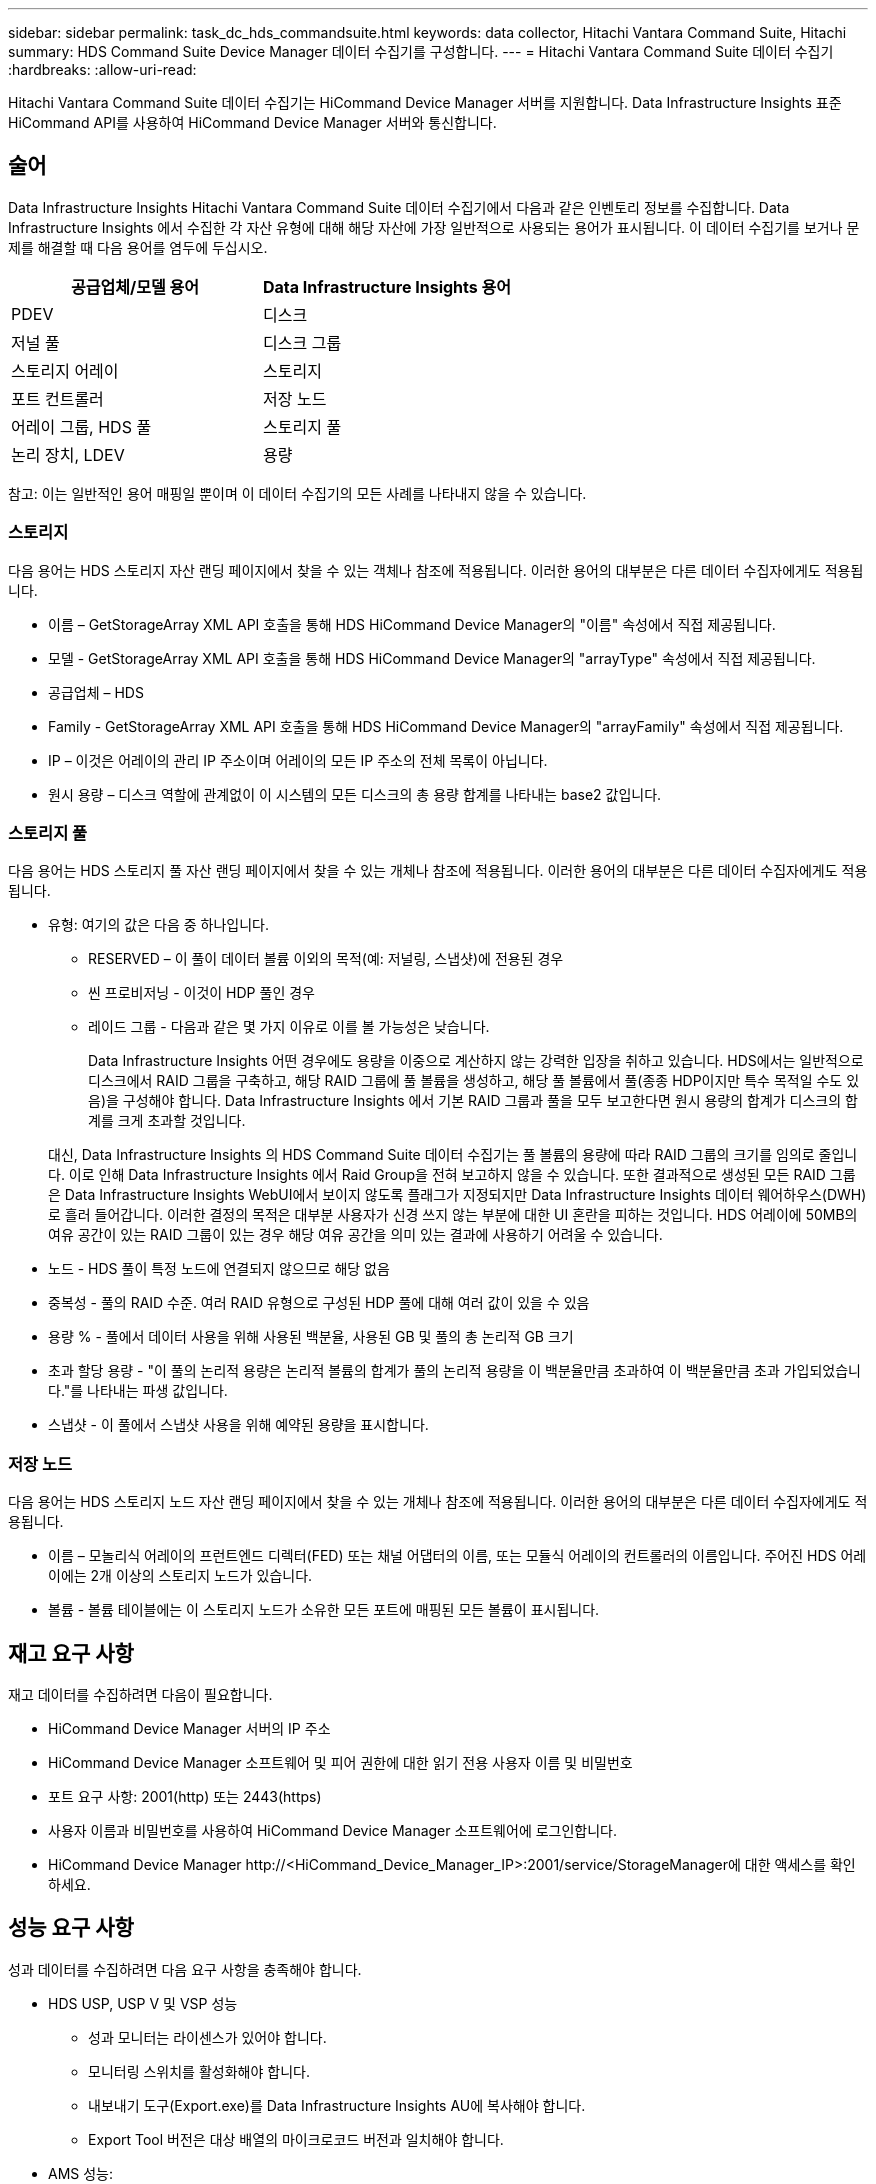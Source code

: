 ---
sidebar: sidebar 
permalink: task_dc_hds_commandsuite.html 
keywords: data collector, Hitachi Vantara Command Suite, Hitachi 
summary: HDS Command Suite Device Manager 데이터 수집기를 구성합니다. 
---
= Hitachi Vantara Command Suite 데이터 수집기
:hardbreaks:
:allow-uri-read: 


[role="lead"]
Hitachi Vantara Command Suite 데이터 수집기는 HiCommand Device Manager 서버를 지원합니다.  Data Infrastructure Insights 표준 HiCommand API를 사용하여 HiCommand Device Manager 서버와 통신합니다.



== 술어

Data Infrastructure Insights Hitachi Vantara Command Suite 데이터 수집기에서 다음과 같은 인벤토리 정보를 수집합니다.  Data Infrastructure Insights 에서 수집한 각 자산 유형에 대해 해당 자산에 가장 일반적으로 사용되는 용어가 표시됩니다.  이 데이터 수집기를 보거나 문제를 해결할 때 다음 용어를 염두에 두십시오.

[cols="2*"]
|===
| 공급업체/모델 용어 | Data Infrastructure Insights 용어 


| PDEV | 디스크 


| 저널 풀 | 디스크 그룹 


| 스토리지 어레이 | 스토리지 


| 포트 컨트롤러 | 저장 노드 


| 어레이 그룹, HDS 풀 | 스토리지 풀 


| 논리 장치, LDEV | 용량 
|===
참고: 이는 일반적인 용어 매핑일 뿐이며 이 데이터 수집기의 모든 사례를 나타내지 않을 수 있습니다.



=== 스토리지

다음 용어는 HDS 스토리지 자산 랜딩 페이지에서 찾을 수 있는 객체나 참조에 적용됩니다.  이러한 용어의 대부분은 다른 데이터 수집자에게도 적용됩니다.

* 이름 – GetStorageArray XML API 호출을 통해 HDS HiCommand Device Manager의 "이름" 속성에서 직접 제공됩니다.
* 모델 - GetStorageArray XML API 호출을 통해 HDS HiCommand Device Manager의 "arrayType" 속성에서 직접 제공됩니다.
* 공급업체 – HDS
* Family - GetStorageArray XML API 호출을 통해 HDS HiCommand Device Manager의 "arrayFamily" 속성에서 직접 제공됩니다.
* IP – 이것은 어레이의 관리 IP 주소이며 어레이의 모든 IP 주소의 전체 목록이 아닙니다.
* 원시 용량 – 디스크 역할에 관계없이 이 시스템의 모든 디스크의 총 용량 합계를 나타내는 base2 값입니다.




=== 스토리지 풀

다음 용어는 HDS 스토리지 풀 자산 랜딩 페이지에서 찾을 수 있는 개체나 참조에 적용됩니다.  이러한 용어의 대부분은 다른 데이터 수집자에게도 적용됩니다.

* 유형: 여기의 값은 다음 중 하나입니다.
+
** RESERVED – 이 풀이 데이터 볼륨 이외의 목적(예: 저널링, 스냅샷)에 전용된 경우
** 씬 프로비저닝 - 이것이 HDP 풀인 경우
** 레이드 그룹 - 다음과 같은 몇 가지 이유로 이를 볼 가능성은 낮습니다.
+
Data Infrastructure Insights 어떤 경우에도 용량을 이중으로 계산하지 않는 강력한 입장을 취하고 있습니다.  HDS에서는 일반적으로 디스크에서 RAID 그룹을 구축하고, 해당 RAID 그룹에 풀 볼륨을 생성하고, 해당 풀 볼륨에서 풀(종종 HDP이지만 특수 목적일 수도 있음)을 구성해야 합니다.  Data Infrastructure Insights 에서 기본 RAID 그룹과 풀을 모두 보고한다면 원시 용량의 합계가 디스크의 합계를 크게 초과할 것입니다.

+
대신, Data Infrastructure Insights 의 HDS Command Suite 데이터 수집기는 풀 볼륨의 용량에 따라 RAID 그룹의 크기를 임의로 줄입니다.  이로 인해 Data Infrastructure Insights 에서 Raid Group을 전혀 보고하지 않을 수 있습니다.  또한 결과적으로 생성된 모든 RAID 그룹은 Data Infrastructure Insights WebUI에서 보이지 않도록 플래그가 지정되지만 Data Infrastructure Insights 데이터 웨어하우스(DWH)로 흘러 들어갑니다.  이러한 결정의 목적은 대부분 사용자가 신경 쓰지 않는 부분에 대한 UI 혼란을 피하는 것입니다. HDS 어레이에 50MB의 여유 공간이 있는 RAID 그룹이 있는 경우 해당 여유 공간을 의미 있는 결과에 사용하기 어려울 수 있습니다.



* 노드 - HDS 풀이 특정 노드에 연결되지 않으므로 해당 없음
* 중복성 - 풀의 RAID 수준.  여러 RAID 유형으로 구성된 HDP 풀에 대해 여러 값이 있을 수 있음
* 용량 % - 풀에서 데이터 사용을 위해 사용된 백분율, 사용된 GB 및 풀의 총 논리적 GB 크기
* 초과 할당 용량 - "이 풀의 논리적 용량은 논리적 볼륨의 합계가 풀의 논리적 용량을 이 백분율만큼 초과하여 이 백분율만큼 초과 가입되었습니다."를 나타내는 파생 값입니다.
* 스냅샷 - 이 풀에서 스냅샷 사용을 위해 예약된 용량을 표시합니다.




=== 저장 노드

다음 용어는 HDS 스토리지 노드 자산 랜딩 페이지에서 찾을 수 있는 개체나 참조에 적용됩니다.  이러한 용어의 대부분은 다른 데이터 수집자에게도 적용됩니다.

* 이름 – 모놀리식 어레이의 프런트엔드 디렉터(FED) 또는 채널 어댑터의 이름, 또는 모듈식 어레이의 컨트롤러의 이름입니다.  주어진 HDS 어레이에는 2개 이상의 스토리지 노드가 있습니다.
* 볼륨 - 볼륨 테이블에는 이 스토리지 노드가 소유한 모든 포트에 매핑된 모든 볼륨이 표시됩니다.




== 재고 요구 사항

재고 데이터를 수집하려면 다음이 필요합니다.

* HiCommand Device Manager 서버의 IP 주소
* HiCommand Device Manager 소프트웨어 및 피어 권한에 대한 읽기 전용 사용자 이름 및 비밀번호
* 포트 요구 사항: 2001(http) 또는 2443(https)
* 사용자 이름과 비밀번호를 사용하여 HiCommand Device Manager 소프트웨어에 로그인합니다.
* HiCommand Device Manager \http://<HiCommand_Device_Manager_IP>:2001/service/StorageManager에 대한 액세스를 확인하세요.




== 성능 요구 사항

성과 데이터를 수집하려면 다음 요구 사항을 충족해야 합니다.

* HDS USP, USP V 및 VSP 성능
+
** 성과 모니터는 라이센스가 있어야 합니다.
** 모니터링 스위치를 활성화해야 합니다.
** 내보내기 도구(Export.exe)를 Data Infrastructure Insights AU에 복사해야 합니다.
** Export Tool 버전은 대상 배열의 마이크로코드 버전과 일치해야 합니다.


* AMS 성능:
+
** NetApp Data Infrastructure Insights 에서 성능 데이터를 검색하는 데 사용할 수 있도록 AMS 어레이에 전용 서비스 계정을 만드는 것을 강력히 권장합니다.  Storage Navigator는 사용자 계정당 어레이에 대한 동시 로그인을 한 번만 허용합니다.  Data Infrastructure Insights 관리 스크립트 또는 HiCommand와 동일한 사용자 계정을 사용하면 동시 사용자 계정 로그인 제한으로 인해 Data Infrastructure Insights, 관리 스크립트 또는 HiCommand가 어레이와 통신할 수 없게 될 수 있습니다.
** 성과 모니터는 라이센스가 있어야 합니다.
** Data Infrastructure Insights AU에 Storage Navigator Modular 2(SNM2) CLI 유틸리티를 설치해야 합니다.






== 구성

[cols="2*"]
|===
| 필드 | 설명 


| HiCommand 서버 | HiCommand Device Manager 서버의 IP 주소 또는 정규화된 도메인 이름 


| 사용자 이름 | HiCommand Device Manager 서버의 사용자 이름입니다. 


| 비밀번호 | HiCommand Device Manager 서버에 사용되는 비밀번호입니다. 


| 장치 - VSP G1000(R800), VSP(R700), HUS VM(HM700) 및 USP 스토리지 | VSP G1000(R800), VSP(R700), HUS VM(HM700) 및 USP 스토리지에 대한 장치 목록입니다.  각 저장소에는 다음이 필요합니다. * 어레이의 IP: 저장소의 IP 주소 * 사용자 이름: 저장소의 사용자 이름 * 비밀번호: 저장소의 비밀번호 * Export Utility JAR 파일이 포함된 폴더 


| SNM2Devices - WMS/SMS/AMS 저장소 | WMS/SMS/AMS 저장소에 대한 장치 목록입니다.  각 저장소에는 다음이 필요합니다. * 어레이의 IP: 저장소의 IP 주소 * Storage Navigator CLI 경로: SNM2 CLI 경로 * 유효한 계정 인증: 유효한 계정 인증을 선택합니다. * 사용자 이름: 저장소의 사용자 이름 * 암호: 저장소의 암호 


| 성능을 위해 Tuning Manager를 선택하세요 | 다른 성능 옵션 무시 


| 튜닝 관리자 호스트 | 튜닝 관리자의 IP 주소 또는 정규화된 도메인 이름 


| 튜닝 관리자 포트 재정의 | 비어 있는 경우 성능을 위한 튜닝 관리자 선택 필드에서 기본 포트를 사용하고, 그렇지 않은 경우 사용할 포트를 입력합니다. 


| 튜닝 관리자 사용자 이름 | Tuning Manager의 사용자 이름 


| 튜닝 관리자 비밀번호 | 튜닝 관리자 비밀번호 
|===
참고: HDS USP, USP V 및 VSP에서는 모든 디스크가 두 개 이상의 어레이 그룹에 속할 수 있습니다.



== 고급 구성

|===


| 필드 | 설명 


| 연결 유형 | HTTPS 또는 HTTP도 기본 포트를 표시합니다. 


| HiCommand 서버 포트 | HiCommand 장치 관리자에 사용되는 포트 


| 재고 폴링 간격(분) | 재고 조사 간격.  기본값은 40입니다. 


| '제외' 또는 '포함'을 선택하여 목록을 지정합니다. | 데이터를 수집할 때 아래의 배열 목록을 포함할지 제외할지 지정하세요. 


| 필터 장치 목록 | 포함하거나 제외할 장치 일련 번호의 쉼표로 구분된 목록 


| 성능 폴링 간격(초) | 성과 여론조사 간격.  기본값은 300입니다. 


| 초 단위의 내보내기 시간 초과 | 내보내기 유틸리티 시간 초과.  기본값은 300입니다. 
|===


== 문제 해결

이 데이터 수집기에 문제가 발생하면 시도해 볼 수 있는 몇 가지 사항은 다음과 같습니다.



=== 목록

[cols="2*"]
|===
| 문제: | 다음을 시도해 보세요: 


| 오류: 사용자에게 충분한 권한이 없습니다. | 더 많은 권한을 가진 다른 사용자 계정을 사용하거나 데이터 수집기에 구성된 사용자 계정의 권한을 늘리십시오. 


| 오류: 저장소 목록이 비어 있습니다.  장치가 구성되지 않았거나 사용자에게 충분한 권한이 없습니다. | * DeviceManager를 사용하여 장치가 구성되었는지 확인합니다.  * 더 많은 권한을 가진 다른 사용자 계정을 사용하거나 사용자 계정의 권한을 증가시킵니다. 


| 오류: HDS 스토리지 어레이가 며칠 동안 새로 고쳐지지 않았습니다. | HDS HiCommand에서 이 배열이 새로 고쳐지지 않는 이유를 조사하세요. 
|===


=== 성능

[cols="2*"]
|===
| 문제: | 다음을 시도해 보세요: 


| 오류: * 내보내기 유틸리티 실행 중 오류 * 외부 명령 실행 중 오류 | * Export Utility가 Data Infrastructure Insights Acquisition Unit에 설치되어 있는지 확인합니다. * Export Utility 위치가 데이터 수집기 ​​구성에서 올바른지 확인합니다. * USP/R600 어레이의 IP가 데이터 수집기 ​​구성에서 올바른지 확인합니다. * 사용자 이름과 비밀번호가 데이터 수집기 ​​구성에서 올바른지 확인합니다. * Export Utility 버전이 스토리지 어레이 마이크로 코드 버전과 호환되는지 확인합니다. * Data Infrastructure Insights Acquisition Unit에서 CMD 프롬프트를 열고 다음을 수행합니다. - 디렉터리를 구성된 설치 디렉터리로 변경합니다. - 배치 파일 runWin.bat를 실행하여 구성된 스토리지 어레이에 연결을 시도합니다. 


| 오류: 대상 IP에 대한 내보내기 도구 로그인이 실패했습니다. | * 사용자 이름/암호가 올바른지 확인합니다. * 주로 이 HDS 데이터 수집기에 대한 사용자 ID를 만듭니다. * 다른 데이터 수집기가 이 어레이를 수집하도록 구성되어 있지 않은지 확인합니다. 


| 오류: 내보내기 도구에 "모니터링을 위한 시간 범위를 가져올 수 없습니다"라는 오류가 기록되었습니다. | * 어레이에서 성능 모니터링이 활성화되어 있는지 확인하세요.  * Data Infrastructure Insights 외부에서 내보내기 도구를 호출하여 문제가 Data Infrastructure Insights 외부에 있는지 확인하세요. 


| 오류: * 구성 오류: 스토리지 어레이가 Export Utility에서 지원되지 않습니다. * 구성 오류: 스토리지 어레이가 Storage Navigator Modular CLI에서 지원되지 않습니다. | * 지원되는 스토리지 어레이만 구성합니다.  * 지원되지 않는 스토리지 배열을 제외하려면 "장치 목록 필터링"을 사용하세요. 


| 오류: * 외부 명령 실행 오류 * 구성 오류: 인벤토리에서 스토리지 어레이가 보고되지 않음 * 구성 오류: 내보내기 폴더에 jar 파일이 없음 | * 수출 유틸리티 위치를 확인하세요.  * 해당 스토리지 어레이가 HiCommand 서버에 구성되어 있는지 확인하세요. * 성능 폴링 간격을 60초의 배수로 설정합니다. 


| 오류: * Storage Navigator CLI 오류 * auperform 명령 실행 오류 * 외부 명령 실행 오류 | * Storage Navigator Modular CLI가 Data Infrastructure Insights Acquisition Unit에 설치되어 있는지 확인합니다. * Storage Navigator Modular CLI 위치가 데이터 수집기 ​​구성에서 올바른지 확인합니다. * WMS/SMS/SMS 어레이의 IP가 데이터 수집기 ​​구성에서 올바른지 확인합니다. * Storage Navigator Modular CLI 버전이 데이터 수집기에 구성된 스토리지 어레이의 마이크로코드 버전과 호환되는지 확인합니다. * Data Infrastructure Insights Acquisition Unit에서 CMD 프롬프트를 열고 다음을 수행합니다. - 디렉토리를 구성된 설치 디렉토리로 변경합니다. - 다음 명령 "auunitref.exe"를 실행하여 구성된 스토리지 어레이에 연결을 시도합니다. 


| 오류: 구성 오류: 인벤토리에서 스토리지 어레이가 보고되지 않았습니다. | 해당 스토리지 어레이가 HiCommand 서버에 구성되어 있는지 확인하세요. 


| 오류: * Storage Navigator Modular 2 CLI에 등록된 어레이가 없습니다. * Storage Navigator Modular 2 CLI에 등록되지 않은 어레이입니다. * 구성 오류: Storage Navigator Modular CLI에 등록되지 않은 스토리지 어레이입니다. | * 명령 프롬프트를 열고 구성된 경로로 디렉토리를 변경합니다. * "set=STONAVM_HOME=." 명령을 실행합니다.  * "auunitref" 명령을 실행합니다. * 명령 출력에 IP가 포함된 어레이 세부 정보가 포함되어 있는지 확인합니다. * 출력에 어레이 세부 정보가 포함되어 있지 않으면 Storage Navigator CLI에 어레이를 등록합니다. - 명령 프롬프트를 열고 디렉터리를 구성된 경로로 변경합니다. - "set=STONAVM_HOME=." 명령을 실행합니다.  - “auunitaddauto -ip <ip>” 명령을 실행합니다.  <ip>를 올바른 IP로 바꾸세요. 
|===
추가 정보는 다음에서 찾을 수 있습니다.link:concept_requesting_support.html["지원하다"] 페이지 또는link:reference_data_collector_support_matrix.html["데이터 수집기 지원 매트릭스"] .
